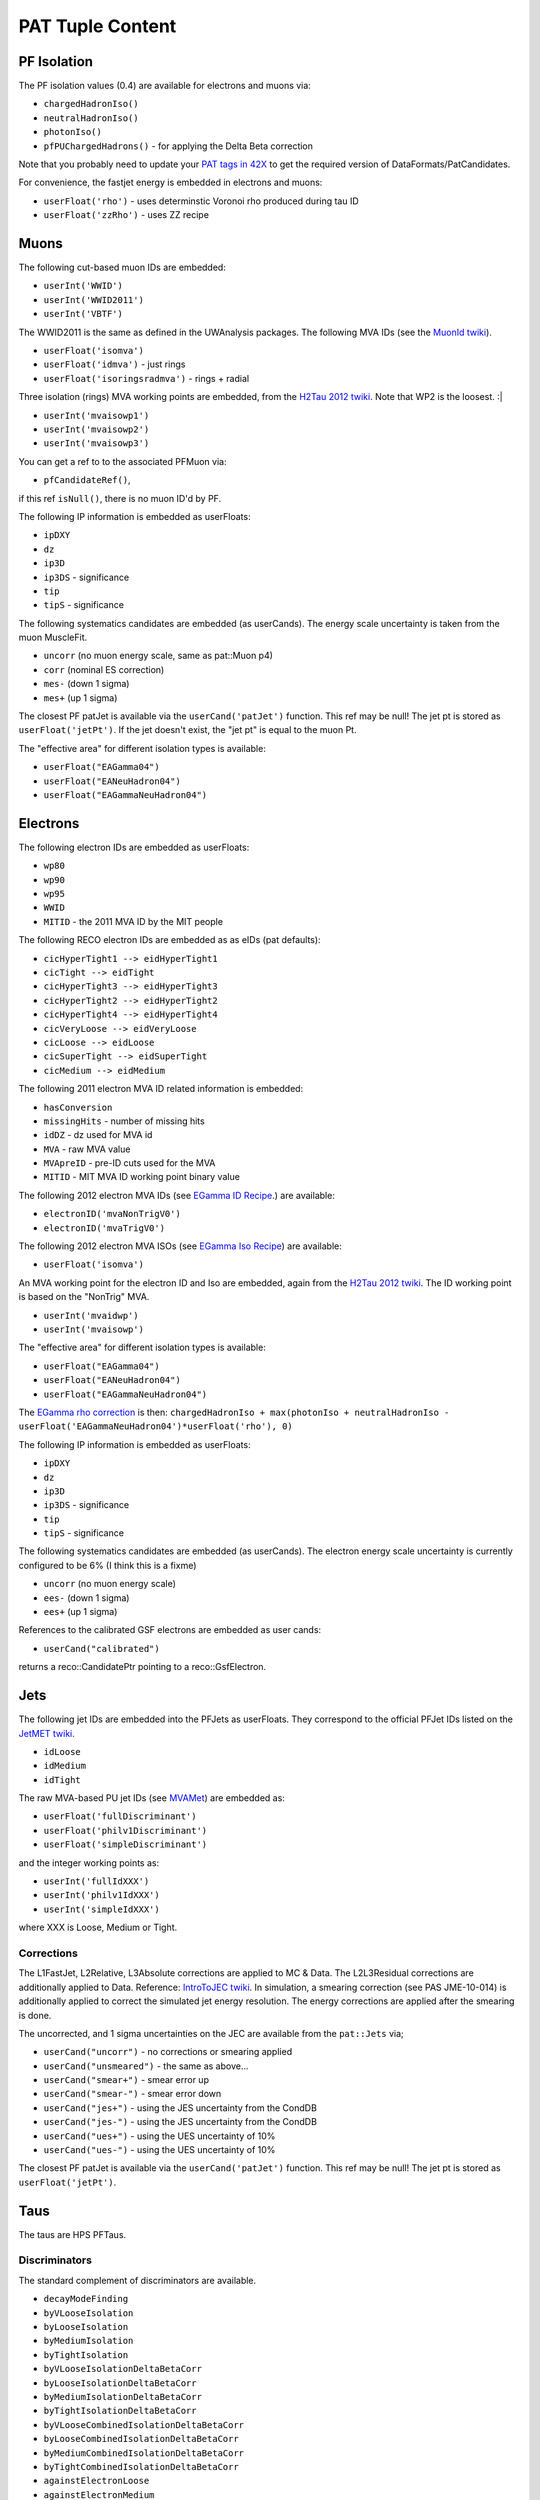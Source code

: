 PAT Tuple Content
=================

PF Isolation
------------

The PF isolation values (0.4) are available for electrons and muons via:

* ``chargedHadronIso()``
* ``neutralHadronIso()``
* ``photonIso()``
* ``pfPUChargedHadrons()`` - for applying the Delta Beta correction

Note that you probably need to update your `PAT tags in 42X`_ to get the
required version of DataFormats/PatCandidates.

.. _PAT tags in 42X: https://twiki.cern.ch/twiki/bin/view/CMSPublic/SWGuidePATReleaseNotes42X#V08_06_55

For convenience, the fastjet energy is embedded in electrons and muons:

* ``userFloat('rho')``  - uses determinstic Voronoi rho produced during tau ID
* ``userFloat('zzRho')`` - uses ZZ recipe

Muons
-----

The following cut-based muon IDs are embedded:

* ``userInt('WWID')``
* ``userInt('WWID2011')``
* ``userInt('VBTF')``

The WWID2011 is the same as defined in the UWAnalysis packages.  The following
MVA IDs (see the `MuonId twiki`_).

.. _MuonId twiki: https://twiki.cern.ch/twiki/bin/viewauth/CMS/MultivariateMuonSelection


* ``userFloat('isomva')``
* ``userFloat('idmva')`` - just rings
* ``userFloat('isoringsradmva')`` - rings + radial

Three isolation (rings) MVA working points are embedded, from the `H2Tau 2012
twiki`_.  Note that WP2 is the loosest. :|

.. _H2Tau 2012 twiki: https://twiki.cern.ch/twiki/bin/view/CMS/HiggsToTauTauWorking2012#Object_ID_AN1

* ``userInt('mvaisowp1')``
* ``userInt('mvaisowp2')``
* ``userInt('mvaisowp3')``

You can get a ref to to the associated PFMuon via:

* ``pfCandidateRef()``,

if this ref ``isNull()``, there is no muon ID'd by PF.

The following IP information is embedded as userFloats: 

* ``ipDXY``
* ``dz``
* ``ip3D``
* ``ip3DS`` - significance
* ``tip`` 
* ``tipS``  - significance

The following systematics candidates are embedded (as userCands).  The energy
scale uncertainty is taken from the muon MuscleFit.

* ``uncorr`` (no muon energy scale, same as pat::Muon p4)
* ``corr`` (nominal ES correction)
* ``mes-`` (down 1 sigma)
* ``mes+`` (up 1 sigma)

The closest PF patJet is available via the ``userCand('patJet')`` function.
This ref may be null!  The jet pt is stored as ``userFloat('jetPt')``.  If the 
jet doesn't exist, the "jet pt" is equal to the muon Pt.

The "effective area" for different isolation types is available:

* ``userFloat("EAGamma04")``
* ``userFloat("EANeuHadron04")``
* ``userFloat("EAGammaNeuHadron04")``

Electrons
---------

The following electron IDs are embedded as userFloats:

* ``wp80``
* ``wp90``
* ``wp95``
* ``WWID``
* ``MITID`` - the 2011 MVA ID by the MIT people

The following RECO electron IDs are embedded as as eIDs (pat defaults):

* ``cicHyperTight1 --> eidHyperTight1``
* ``cicTight --> eidTight``
* ``cicHyperTight3 --> eidHyperTight3``
* ``cicHyperTight2 --> eidHyperTight2``
* ``cicHyperTight4 --> eidHyperTight4``
* ``cicVeryLoose --> eidVeryLoose``
* ``cicLoose --> eidLoose``
* ``cicSuperTight --> eidSuperTight``
* ``cicMedium --> eidMedium``

The following 2011 electron MVA ID related information is embedded:

* ``hasConversion``
* ``missingHits`` - number of missing hits 
* ``idDZ`` - dz used for MVA id
* ``MVA`` - raw MVA value
* ``MVApreID`` - pre-ID cuts used for the MVA
* ``MITID`` - MIT MVA ID working point binary value

The following 2012 electron MVA IDs (see `EGamma ID Recipe`_.) are
available:

.. _EGamma ID Recipe: https://twiki.cern.ch/twiki/bin/view/CMS/MultivariateElectronIdentification

* ``electronID('mvaNonTrigV0')``
* ``electronID('mvaTrigV0')``

The following 2012 electron MVA ISOs (see `EGamma Iso Recipe`_) are available:

.. _EGamma Iso Recipe: https://twiki.cern.ch/twiki/bin/view/CMS/EgammaMultivariateIsoElectrons

* ``userFloat('isomva')``

An MVA working point for the electron ID and Iso are embedded, again from the `H2Tau 2012
twiki`_.   The ID working point is based on the "NonTrig" MVA.

.. _H2Tau 2012 twiki: https://twiki.cern.ch/twiki/bin/view/CMS/HiggsToTauTauWorking2012#Object_ID_AN1

* ``userInt('mvaidwp')``
* ``userInt('mvaisowp')``

The "effective area" for different isolation types is available:

* ``userFloat("EAGamma04")``
* ``userFloat("EANeuHadron04")``
* ``userFloat("EAGammaNeuHadron04")``

The `EGamma rho correction`_ is then: ``chargedHadronIso + max(photonIso + neutralHadronIso - userFloat('EAGammaNeuHadron04')*userFloat('rho'), 0)``

.. _EGamma rho correction: https://twiki.cern.ch/twiki/bin/view/CMS/EgammaEARhoCorrection

The following IP information is embedded as userFloats: 

* ``ipDXY``
* ``dz``
* ``ip3D``
* ``ip3DS`` - significance
* ``tip`` 
* ``tipS``  - significance

The following systematics candidates are embedded (as userCands).  The electron
energy scale uncertainty is currently configured to be 6% (I think this is a
fixme)

* ``uncorr`` (no muon energy scale)
* ``ees-`` (down 1 sigma)
* ``ees+`` (up 1 sigma)

References to the calibrated GSF electrons are embedded as user cands:  

* ``userCand("calibrated")``

returns a reco::CandidatePtr pointing to a reco::GsfElectron.

Jets
----

The following jet IDs are embedded into the PFJets as userFloats.
They correspond to the official PFJet IDs listed on the `JetMET twiki`_.

.. _JetMET twiki: https://twiki.cern.ch/twiki/bin/view/CMS/JetID

* ``idLoose``
* ``idMedium``
* ``idTight``

The raw MVA-based PU jet IDs (see `MVAMet`_) are embedded as:

.. _MVAMet: https://twiki.cern.ch/twiki/bin/view/CMS/MVAMet

* ``userFloat('fullDiscriminant')``
* ``userFloat('philv1Discriminant')``
* ``userFloat('simpleDiscriminant')``

and the integer working points as:

* ``userInt('fullIdXXX')``
* ``userInt('philv1IdXXX')``
* ``userInt('simpleIdXXX')``

where XXX is Loose, Medium or Tight.


Corrections
'''''''''''

The L1FastJet, L2Relative, L3Absolute corrections are applied to MC & Data.  The
L2L3Residual corrections are additionally applied to Data. Reference:
`IntroToJEC twiki`_.  In simulation, a smearing correction (see PAS JME-10-014)
is additionally applied to correct the simulated jet energy resolution.
The energy corrections are applied after the smearing is done.

.. _IntroToJEC twiki: https://twiki.cern.ch/twiki/bin/view/CMS/IntroToJEC

The uncorrected, and 1 sigma uncertainties on the JEC are available from the
``pat::Jets`` via;

* ``userCand("uncorr")`` - no corrections or smearing applied
* ``userCand("unsmeared")`` - the same as above...
* ``userCand("smear+")`` - smear error up
* ``userCand("smear-")`` - smear error down
* ``userCand("jes+")`` - using the JES uncertainty from the CondDB
* ``userCand("jes-")`` - using the JES uncertainty from the CondDB
* ``userCand("ues+")`` - using the UES uncertainty of 10%
* ``userCand("ues-")`` - using the UES uncertainty of 10%

The closest PF patJet is available via the ``userCand('patJet')`` function.
This ref may be null!  The jet pt is stored as ``userFloat('jetPt')``.

Taus
----

The taus are HPS PFTaus.

Discriminators
''''''''''''''
The standard complement of discriminators are available.

* ``decayModeFinding``
* ``byVLooseIsolation``
* ``byLooseIsolation``
* ``byMediumIsolation``
* ``byTightIsolation``
* ``byVLooseIsolationDeltaBetaCorr``
* ``byLooseIsolationDeltaBetaCorr``
* ``byMediumIsolationDeltaBetaCorr``
* ``byTightIsolationDeltaBetaCorr``
* ``byVLooseCombinedIsolationDeltaBetaCorr``
* ``byLooseCombinedIsolationDeltaBetaCorr``
* ``byMediumCombinedIsolationDeltaBetaCorr``
* ``byTightCombinedIsolationDeltaBetaCorr``
* ``againstElectronLoose``
* ``againstElectronMedium``
* ``againstElectronTight``
* ``againstElectronMVA``
* ``againstMuonLoose``
* ``againstMuonMedium``
* ``againstMuonTight``

The seed jets are available via the ``userCand('patJet')`` function.
The corrected jet pt is stored as ``userFloat('jetPt')``.

The following IP information is embedded as userFloats: 

* ``ipDXY``
* ``dz``
* ``ip3D``
* ``ip3DS`` - significance
* ``tip`` 
* ``tipS``  - significance

The following systematics candidates are embedded (as userCands).  The tau
energy scale uncertainty is currently configured to be 3% 

* ``uncorr`` (no tau energy scale)
* ``tes-`` (down 1 sigma)
* ``tes+`` (up 1 sigma)

Information regarding the tau preselection (used in the TNP measurement is
added) - note these quantities refer to the PFJet, *not* the tau:

* ``userCand("leadPFCH")`` - ref to leading PF CH in *jet* (dropped in output)
* ``userInt("ps_ldTrk")`` - the lead PF CH exists
* ``userFloat("ps_ldTrkPt")`` - lead PF CH pT
* ``userFloat("ps_ldTrkQ")`` - lead PF CH charge
* ``userFloat("ps_lsPFIsoPt")`` - loose isolation pT sum
* ``userFloat("ps_elMVA")`` - electron MVA value for lead PFCH
* ``userFloat("ps_drMuon")`` - Delta R to nearest pat::Muon
* ``userFloat("numTracks")`` - number of tracks in jet
* ``userInt("ps_crk_nom")`` - is in ECAL crack


MET
---

The following four-vector systematics are embedded as userCands:

* ``userCand("type1")`` - Type 1 correct MET (jets only)
* ``userCand("mes+")`` - Muon scale uncertainty
* ``userCand("tes+")`` - Tau scale uncertainty
* ``userCand("jes+")`` - Jet scale uncertainty
* ``userCand("ues+")`` - Unclustered energy scale uncertainty

Charge conjugation is implied.

